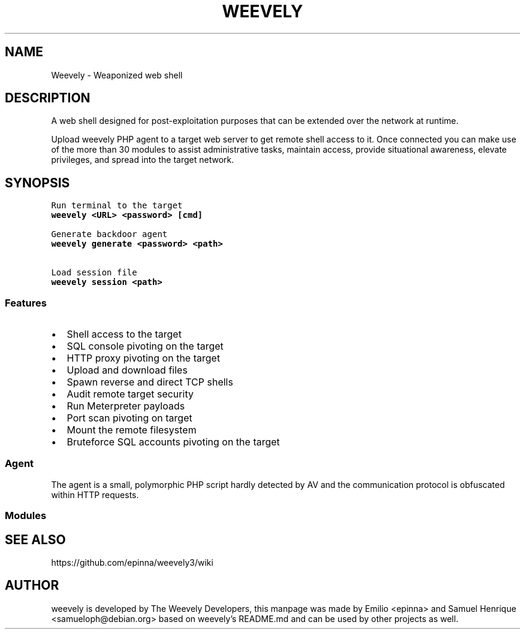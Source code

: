 .TH WEEVELY "1" "June 2018" "weevely 3.6.1" "User Commands"
.SH NAME
Weevely \- Weaponized web shell
.SH DESCRIPTION
.PP
A web shell designed for post\-exploitation purposes that can
be extended over the network at runtime.
.PP
Upload weevely PHP agent to a target web server to get remote shell
access to it.
Once connected you can make use of the more than 30 modules to assist
administrative tasks, maintain access, provide situational awareness,
elevate privileges, and spread into the target network.
.SH SYNOPSIS
.nf
\f[C]
Run terminal to the target
\fBweevely\ <URL>\ <password>\ [cmd]\fR

Generate backdoor agent
\fBweevely\ generate\ <password>\ <path>\fR

Load session file
\fBweevely\ session\ <path>\fR
\f[]

.SS Features
.IP \[bu] 2
Shell access to the target
.IP \[bu] 2
SQL console pivoting on the target
.IP \[bu] 2
HTTP proxy pivoting on the target
.IP \[bu] 2
Upload and download files
.IP \[bu] 2
Spawn reverse and direct TCP shells
.IP \[bu] 2
Audit remote target security
.IP \[bu] 2
Run Meterpreter payloads
.IP \[bu] 2
Port scan pivoting on target
.IP \[bu] 2
Mount the remote filesystem
.IP \[bu] 2
Bruteforce SQL accounts pivoting on the target
.SS Agent
.PP
The agent is a small, polymorphic PHP script hardly detected by AV and
the communication protocol is obfuscated within HTTP requests.
.SS Modules
.PP
.TS
tab(@);
lw(27.4n) lw(42.6n).
T{
Module
T}@T{
Description
T}
_
T{
:audit_filesystem
T}@T{
Audit the file system for weak permissions.
T}
T{
:audit_suidsgid
T}@T{
Find files with SUID or SGID flags.
T}
T{
:audit_disablefunctionbypass
T}@T{
Bypass disable_function restrictions with mod_cgi and .htaccess.
T}
T{
:audit_etcpasswd
T}@T{
Read /etc/passwd with different techniques.
T}
T{
:audit_phpconf
T}@T{
Audit PHP configuration.
T}
T{
:shell_sh
T}@T{
Execute shell commands.
T}
T{
:shell_su
T}@T{
Execute commands with su.
T}
T{
:shell_php
T}@T{
Execute PHP commands.
T}
T{
:system_extensions
T}@T{
Collect PHP and webserver extension list.
T}
T{
:system_info
T}@T{
Collect system information.
T}
T{
:system_procs
T}@T{
List running processes.
T}
T{
:backdoor_reversetcp
T}@T{
Execute a reverse TCP shell.
T}
T{
:backdoor_tcp
T}@T{
Spawn a shell on a TCP port.
T}
T{
:backdoor_meterpreter
T}@T{
Start a meterpreter session.
T}
T{
:bruteforce_sql
T}@T{
Bruteforce SQL database.
T}
T{
:file_gzip
T}@T{
Compress or expand gzip files.
T}
T{
:file_clearlog
T}@T{
Remove string from a file.
T}
T{
:file_check
T}@T{
Get attributes and permissions of a file.
T}
T{
:file_upload
T}@T{
Upload file to remote filesystem.
T}
T{
:file_webdownload
T}@T{
Download an URL.
T}
T{
:file_tar
T}@T{
Compress or expand tar archives.
T}
T{
:file_download
T}@T{
Download file from remote filesystem.
T}
T{
:file_bzip2
T}@T{
Compress or expand bzip2 files.
T}
T{
:file_edit
T}@T{
Edit remote file on a local editor.
T}
T{
:file_grep
T}@T{
Print lines matching a pattern in multiple files.
T}
T{
:file_ls
T}@T{
List directory content.
T}
T{
:file_cp
T}@T{
Copy single file.
T}
T{
:file_rm
T}@T{
Remove remote file.
T}
T{
:file_upload2web
T}@T{
Upload file automatically to a web folder and get corresponding URL.
T}
T{
:file_zip
T}@T{
Compress or expand zip files.
T}
T{
:file_touch
T}@T{
Change file timestamp.
T}
T{
:file_find
T}@T{
Find files with given names and attributes.
T}
T{
:file_mount
T}@T{
Mount remote filesystem using HTTPfs.
T}
T{
:file_enum
T}@T{
Check existence and permissions of a list of paths.
T}
T{
:file_read
T}@T{
Read remote file from the remote filesystem.
T}
T{
:file_cd
T}@T{
Change current working directory.
T}
T{
:sql_console
T}@T{
Execute SQL query or run console.
T}
T{
:sql_dump
T}@T{
Multi dbms mysqldump replacement.
T}
T{
:net_mail
T}@T{
Send mail.
T}
T{
:net_phpproxy
T}@T{
Install PHP proxy on the target.
T}
T{
:net_curl
T}@T{
Perform a curl\-like HTTP request.
T}
T{
:net_proxy
T}@T{
Proxify local HTTP traffic passing through the target.
T}
T{
:net_scan
T}@T{
TCP Port scan.
T}
T{
:net_ifconfig
T}@T{
Get network interfaces addresses.
T}
.TE
.SH SEE ALSO
https://github.com/epinna/weevely3/wiki
.SH AUTHOR
weevely is developed by The Weevely Developers, this manpage was made by Emilio <epinna> and Samuel Henrique <samueloph@debian.org> based on weevely's README.md and can be used by other projects as well.

